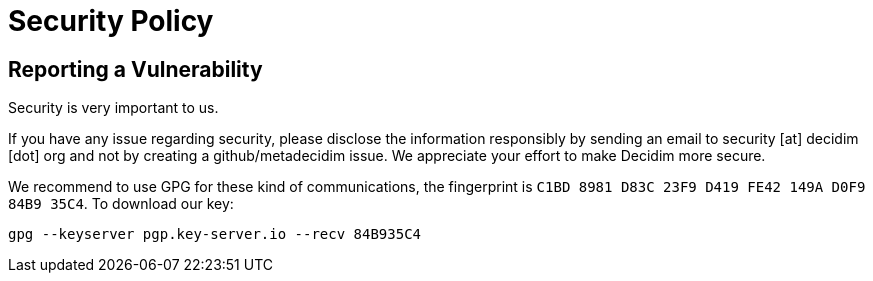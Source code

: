 = Security Policy

== Reporting a Vulnerability

Security is very important to us.

If you have any issue regarding security, please disclose the information
responsibly by sending an email to security [at] decidim [dot] org and not
by creating a github/metadecidim issue. We appreciate your effort to make
Decidim more secure.

We recommend to use GPG for these kind of communications, the fingerprint
is `C1BD 8981 D83C 23F9 D419 FE42 149A D0F9 84B9 35C4`. To download our key:

[source,bash]
----
gpg --keyserver pgp.key-server.io --recv 84B935C4
----
